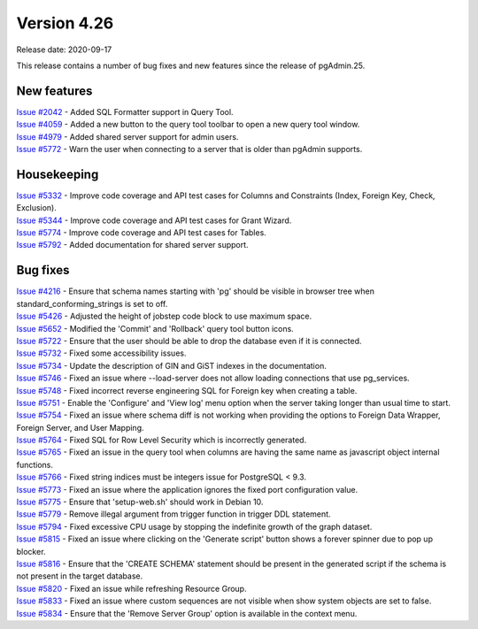 ************
Version 4.26
************

Release date: 2020-09-17

This release contains a number of bug fixes and new features since the release of pgAdmin.25.

New features
************

| `Issue #2042 <https://redmine.postgresql.org/issues/2042>`_ -  Added SQL Formatter support in Query Tool.
| `Issue #4059 <https://redmine.postgresql.org/issues/4059>`_ -  Added a new button to the query tool toolbar to open a new query tool window.
| `Issue #4979 <https://redmine.postgresql.org/issues/4979>`_ -  Added shared server support for admin users.
| `Issue #5772 <https://redmine.postgresql.org/issues/5772>`_ -  Warn the user when connecting to a server that is older than pgAdmin supports.

Housekeeping
************

| `Issue #5332 <https://redmine.postgresql.org/issues/5332>`_ -  Improve code coverage and API test cases for Columns and Constraints (Index, Foreign Key, Check, Exclusion).
| `Issue #5344 <https://redmine.postgresql.org/issues/5344>`_ -  Improve code coverage and API test cases for Grant Wizard.
| `Issue #5774 <https://redmine.postgresql.org/issues/5774>`_ -  Improve code coverage and API test cases for Tables.
| `Issue #5792 <https://redmine.postgresql.org/issues/5792>`_ -  Added documentation for shared server support.

Bug fixes
*********

| `Issue #4216 <https://redmine.postgresql.org/issues/4216>`_ -  Ensure that schema names starting with 'pg' should be visible in browser tree when standard_conforming_strings is set to off.
| `Issue #5426 <https://redmine.postgresql.org/issues/5426>`_ -  Adjusted the height of jobstep code block to use maximum space.
| `Issue #5652 <https://redmine.postgresql.org/issues/5652>`_ -  Modified the 'Commit' and 'Rollback' query tool button icons.
| `Issue #5722 <https://redmine.postgresql.org/issues/5722>`_ -  Ensure that the user should be able to drop the database even if it is connected.
| `Issue #5732 <https://redmine.postgresql.org/issues/5732>`_ -  Fixed some accessibility issues.
| `Issue #5734 <https://redmine.postgresql.org/issues/5734>`_ -  Update the description of GIN and GiST indexes in the documentation.
| `Issue #5746 <https://redmine.postgresql.org/issues/5746>`_ -  Fixed an issue where --load-server does not allow loading connections that use pg_services.
| `Issue #5748 <https://redmine.postgresql.org/issues/5748>`_ -  Fixed incorrect reverse engineering SQL for Foreign key when creating a table.
| `Issue #5751 <https://redmine.postgresql.org/issues/5751>`_ -  Enable the 'Configure' and 'View log' menu option when the server taking longer than usual time to start.
| `Issue #5754 <https://redmine.postgresql.org/issues/5754>`_ -  Fixed an issue where schema diff is not working when providing the options to Foreign Data Wrapper, Foreign Server, and User Mapping.
| `Issue #5764 <https://redmine.postgresql.org/issues/5764>`_ -  Fixed SQL for Row Level Security which is incorrectly generated.
| `Issue #5765 <https://redmine.postgresql.org/issues/5765>`_ -  Fixed an issue in the query tool when columns are having the same name as javascript object internal functions.
| `Issue #5766 <https://redmine.postgresql.org/issues/5766>`_ -  Fixed string indices must be integers issue for PostgreSQL < 9.3.
| `Issue #5773 <https://redmine.postgresql.org/issues/5773>`_ -  Fixed an issue where the application ignores the fixed port configuration value.
| `Issue #5775 <https://redmine.postgresql.org/issues/5775>`_ -  Ensure that 'setup-web.sh' should work in Debian 10.
| `Issue #5779 <https://redmine.postgresql.org/issues/5779>`_ -  Remove illegal argument from trigger function in trigger DDL statement.
| `Issue #5794 <https://redmine.postgresql.org/issues/5794>`_ -  Fixed excessive CPU usage by stopping the indefinite growth of the graph dataset.
| `Issue #5815 <https://redmine.postgresql.org/issues/5815>`_ -  Fixed an issue where clicking on the 'Generate script' button shows a forever spinner due to pop up blocker.
| `Issue #5816 <https://redmine.postgresql.org/issues/5816>`_ -  Ensure that the 'CREATE SCHEMA' statement should be present in the generated script if the schema is not present in the target database.
| `Issue #5820 <https://redmine.postgresql.org/issues/5820>`_ -  Fixed an issue while refreshing Resource Group.
| `Issue #5833 <https://redmine.postgresql.org/issues/5833>`_ -  Fixed an issue where custom sequences are not visible when show system objects are set to false.
| `Issue #5834 <https://redmine.postgresql.org/issues/5834>`_ -  Ensure that the 'Remove Server Group' option is available in the context menu.